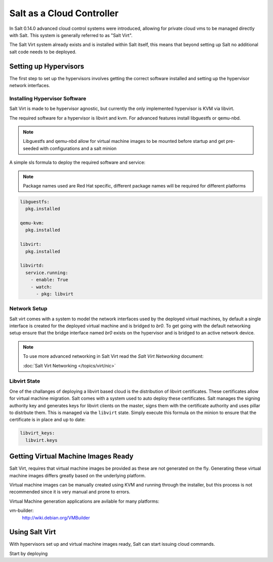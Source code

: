 ==========================
Salt as a Cloud Controller
==========================

In Salt 0.14.0 advanced cloud control systems were introduced, allowing for
private cloud vms to be managed directly with Salt. This system is generally
referred to as "Salt Virt".

The Salt Virt system already exists and is installed within Salt itself, this
means that beyond setting up Salt no additional salt code needs to be deployed.

Setting up Hypervisors
======================

The first step to set up the hypervisors involves getting the correct software
installed and setting up the hypervisor network interfaces.

Installing Hypervisor Software
------------------------------

Salt Virt is made to be hypervisor agnostic, but currently the only
implemented hypervisor is KVM via libvirt.

The required software for a hypervisor is libvirt and kvm. For advanced 
features install libguestfs or qemu-nbd.

.. note::

    Libguestfs and qemu-nbd allow for virtual machine images to be mounted
    before startup and get pre-seeded with configurations and a salt minion

A simple sls formula to deploy the required software and service:

.. note::

    Package names used are Red Hat specific, different package names will be
    required for different platforms

.. code-block:: yaml

    libguestfs:
      pkg.installed

    qemu-kvm:
      pkg.installed

    libvirt:
      pkg.installed

    libvirtd:
      service.running:
        - enable: True
        - watch:
          - pkg: libvirt

Network Setup
-------------

Salt virt comes with a system to model the network interfaces used by the
deployed virtual machines, by default a single interface is created for the
deployed virtual machine and is bridged to `br0`. To get going with the default
networking setup ensure that the bridge interface named `br0` exists on the
hypervisor and is bridged to an active network device.

.. note::

    To use more advanced networking in Salt Virt read the `Salt Virt
    Networking` document:

    :doc:`Salt Virt Networking </topics/virt/nic>`

Libvirt State
-------------

One of the challanges of deploying a libvirt based cloud is the distribution
of libvirt certificates. These certificates allow for virtual machine
migration. Salt comes with a system used to auto deploy these certificates.
Salt manages the signing authority key and generates keys for libvirt clients
on the master, signs them with the certificate authority and uses pillar to
distrbute them. This is managed via the ``libvirt`` state. Simply execute this
formula on the minion to ensure that the certificate is in place and up to
date:

.. code-block:: yaml

    libvirt_keys:
      libvirt.keys

Getting Virtual Machine Images Ready
====================================

Salt Virt, requires that virtual machine images be provided as these are not
generated on the fly. Generating these virtual machine images differs greatly
based on the underlying platform.

Virtual machine images can be manually created using KVM and running through
the installer, but this process is not recommended since it is very manual and
prone to errors.

Virtual Machine generation applications are avilable for many platforms:

vm-builder:
  http://wiki.debian.org/VMBuilder

Using Salt Virt
===============

With hypervisors set up and virtual machine images ready, Salt can start
issuing cloud commands.

Start by deploying 
